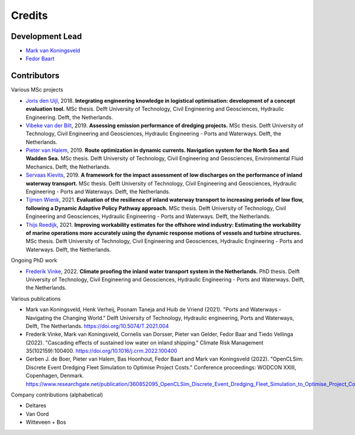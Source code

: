 =======
Credits
=======

Development Lead
----------------
* `Mark van Koningsveld`_
* `Fedor Baart`_

.. _Mark van Koningsveld: https://www.tudelft.nl/citg/over-faculteit/afdelingen/hydraulic-engineering/sections/rivers-ports-waterways-and-dredging-engineering/staff/van-koningsveld-m/
.. _Fedor Baart: https://www.deltares.nl/en/experts/fedor-baart-3/

Contributors
------------

Various MSc projects

* `Joris den Uijl,`_ 2018. **Integrating engineering knowledge in logistical optimisation: development of a concept evaluation tool.** MSc thesis. Delft University of Technology, Civil Engineering and Geosciences, Hydraulic Engineering. Delft, the Netherlands.
* `Vibeke van der Bilt`_, 2019. **Assessing emission performance of dredging projects.** MSc thesis. Delft University of Technology, Civil Engineering and Geosciences, Hydraulic Engineering - Ports and Waterways. Delft, the Netherlands.
* `Pieter van Halem`_, 2019. **Route optimization in dynamic currents. Navigation system for the North Sea and Wadden Sea.** MSc thesis. Delft University of Technology, Civil Engineering and Geosciences, Environmental Fluid Mechanics. Delft, the Netherlands.
* `Servaas Kievits`_, 2019. **A framework for the impact assessment of low discharges on the performance of inland waterway transport.** MSc thesis. Delft University of Technology, Civil Engineering and Geosciences, Hydraulic Engineering - Ports and Waterways. Delft, the Netherlands.
* `Tijmen Wienk`_, 2021. **Evaluation of the resilience of inland waterway transport to increasing periods of low flow, following a Dynamic Adaptive Policy Pathway approach.** MSc thesis. Delft University of Technology, Civil Engineering and Geosciences, Hydraulic Engineering - Ports and Waterways. Delft, the Netherlands.
* `Thijs Reedijk`_, 2021. **Improving workability estimates for the offshore wind industry: Estimating the workability of marine operations more accurately using the dynamic response motions of vessels and turbine structures.** MSc thesis. Delft University of Technology, Civil Engineering and Geosciences, Hydraulic Engineering - Ports and Waterways. Delft, the Netherlands.


.. _Joris den Uijl,: http://resolver.tudelft.nl/uuid:8d82b44c-59e3-4307-a0af-03a20f1a931e
.. _Vibeke van der Bilt: http://resolver.tudelft.nl/uuid:ab6d12ea-34fe-4577-b72c-6aa688e0d1bf
.. _Pieter van Halem: http://resolver.tudelft.nl/uuid:5d34d333-34fe-4181-95b6-d8d82f72d979
.. _Servaas Kievits: http://resolver.tudelft.nl/uuid:b457c9c3-922e-4016-9580-f79a2549128d
.. _Tijmen Wienk: http://resolver.tudelft.nl/uuid:43901f74-2246-4a0b-87f0-9108ecbd157d
.. _Thijs Reedijk: http://resolver.tudelft.nl/uuid:bdc995a3-0ce7-4e0b-9cc6-1a3c8e640a52

Ongoing PhD work

* `Frederik Vinke`_, 2022. **Climate proofing the inland water transport system in the Netherlands.** PhD thesis. Delft University of Technology, Civil Engineering and Geosciences, Hydraulic Engineering - Ports and Waterways. Delft, the Netherlands.

.. _Frederik Vinke: https://repository.tudelft.nl

Various publications

* Mark van Koningsveld, Henk Verheij, Poonam Taneja and Huib de Vriend (2021). "Ports and Waterways - Navigating the Changing World." Delft University of Technology, Hydraulic engineering, Ports and Waterways, Delft, The Netherlands. https://doi.org/10.5074/T.2021.004
* Frederik Vinke, Mark van Koningsveld, Cornelis van Dorsser, Pieter van Gelder, Fedor Baar and Tiedo Vellinga (2022). "Cascading effects of sustained low water on inland shipping." Climate Risk Management 35(102159):100400. https://doi.org/10.1016/j.crm.2022.100400
* Gerben J. de Boer, Pieter van Halem, Bas Hoonhout, Fedor Baart and Mark van Koningsveld (2022). "OpenCLSim: Discrete Event Dredging Fleet Simulation to Optimise Project Costs." Conference proceedings: WODCON XXIII, Copenhagen, Denmark. https://www.researchgate.net/publication/360852095_OpenCLSim_Discrete_Event_Dredging_Fleet_Simulation_to_Optimise_Project_Costs

Company contributions (alphabetical)

* Deltares
* Van Oord
* Witteveen + Bos
